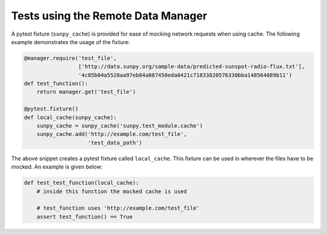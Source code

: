 .. _dev_guide_remote_data_manager_tests:

Tests using the Remote Data Manager
===================================

A pytest fixture (``sunpy_cache``) is provided for ease of mocking network requests when using cache.
The following example demonstrates the usage of the fixture:

.. code-block:: python

    @manager.require('test_file',
                     ['http://data.sunpy.org/sample-data/predicted-sunspot-radio-flux.txt'],
                     '4c85b04a5528aa97eb84a087450eda0421c71833820576330bba148564089b11')
    def test_function():
        return manager.get('test_file')

    @pytest.fixture()
    def local_cache(sunpy_cache):
        sunpy_cache = sunpy_cache('sunpy.test_module.cache')
        sunpy_cache.add('http://example.com/test_file',
                        'test_data_path')

The above snippet creates a pytest fixture called ``local_cache``.
This fixture can be used in wherever the files have to be mocked.
An example is given below:

.. code-block:: python

    def test_test_function(local_cache):
        # inside this function the mocked cache is used

        # test_function uses 'http://example.com/test_file'
        assert test_function() == True
